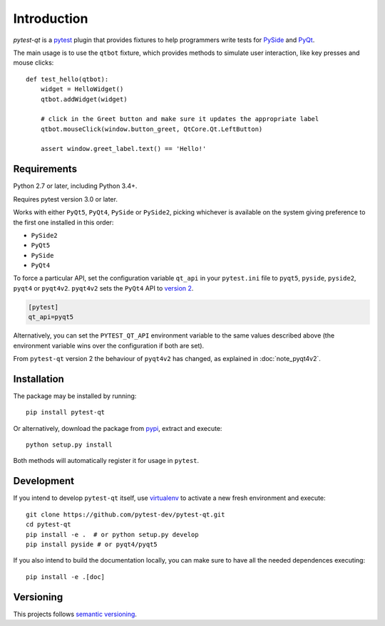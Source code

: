 Introduction
============

`pytest-qt` is a pytest_ plugin that provides fixtures to help programmers write tests for
PySide_ and PyQt_.

The main usage is to use the ``qtbot`` fixture, which provides methods to simulate user
interaction, like key presses and mouse clicks::

    def test_hello(qtbot):
        widget = HelloWidget()
        qtbot.addWidget(widget)

        # click in the Greet button and make sure it updates the appropriate label
        qtbot.mouseClick(window.button_greet, QtCore.Qt.LeftButton)

        assert window.greet_label.text() == 'Hello!'



.. _pytest: http://www.pytest.org
.. _PySide: https://pypi.python.org/pypi/PySide
.. _PyQt: http://www.riverbankcomputing.com/software/pyqt


Requirements
------------

Python 2.7 or later, including Python 3.4+.

Requires pytest version 3.0 or later.

Works with either ``PyQt5``, ``PyQt4``, ``PySide`` or ``PySide2``, picking whichever
is available on the system giving preference to the first one installed in
this order:

- ``PySide2``
- ``PyQt5``
- ``PySide``
- ``PyQt4``

To force a particular API, set the configuration variable ``qt_api`` in your ``pytest.ini`` file to
``pyqt5``, ``pyside``, ``pyside2``, ``pyqt4`` or ``pyqt4v2``. ``pyqt4v2`` sets the ``PyQt4``
API to `version 2`_.

.. code-block:: ini

    [pytest]
    qt_api=pyqt5

Alternatively, you can set the ``PYTEST_QT_API`` environment variable to the
same values described above (the environment variable wins over the
configuration if both are set).

From ``pytest-qt`` version 2 the behaviour of ``pyqt4v2`` has changed, as
explained in :doc:`note_pyqt4v2`.

.. _version 2: http://pyqt.sourceforge.net/Docs/PyQt4/incompatible_apis.html

Installation
------------

The package may be installed by running::

   pip install pytest-qt

Or alternatively, download the package from pypi_, extract and execute::

   python setup.py install

.. _pypi: http://pypi.python.org/pypi/pytest-qt/

Both methods will automatically register it for usage in ``pytest``.

Development
-----------

If you intend to develop ``pytest-qt`` itself, use virtualenv_ to
activate a new fresh environment and execute::

    git clone https://github.com/pytest-dev/pytest-qt.git
    cd pytest-qt
    pip install -e .  # or python setup.py develop
    pip install pyside # or pyqt4/pyqt5

If you also intend to build the documentation locally, you can make sure to have
all the needed dependences executing::

    pip install -e .[doc]

.. _virtualenv: https://virtualenv.readthedocs.io/

Versioning
----------

This projects follows `semantic versioning`_.

.. _`semantic versioning`: http://semver.org/
